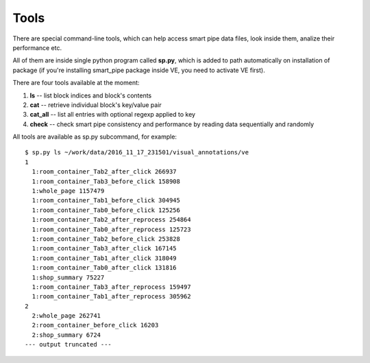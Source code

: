 Tools
=====
There are special command-line tools, which can help access smart pipe data files, look inside them,
analize their performance etc.

All of them are inside single python program called **sp.py**, which is added to path automatically on installation
of package (if you're installing smart_pipe package inside VE, you need to activate VE first).

There are four tools available at the moment:

1. **ls** -- list block indices and block's contents
2. **cat** -- retrieve individual block's key/value pair
3. **cat_all** -- list all entries with optional regexp applied to key
4. **check** -- check smart pipe consistency and performance by reading data sequentially and randomly

All tools are available as sp.py subcommand, for example::

    $ sp.py ls ~/work/data/2016_11_17_231501/visual_annotations/ve
    1
      1:room_container_Tab2_after_click 266937
      1:room_container_Tab3_before_click 158908
      1:whole_page 1157479
      1:room_container_Tab1_before_click 304945
      1:room_container_Tab0_before_click 125256
      1:room_container_Tab2_after_reprocess 254864
      1:room_container_Tab0_after_reprocess 125723
      1:room_container_Tab2_before_click 253828
      1:room_container_Tab3_after_click 167145
      1:room_container_Tab1_after_click 318049
      1:room_container_Tab0_after_click 131816
      1:shop_summary 75227
      1:room_container_Tab3_after_reprocess 159497
      1:room_container_Tab1_after_reprocess 305962
    2
      2:whole_page 262741
      2:room_container_before_click 16203
      2:shop_summary 6724
    --- output truncated ---

